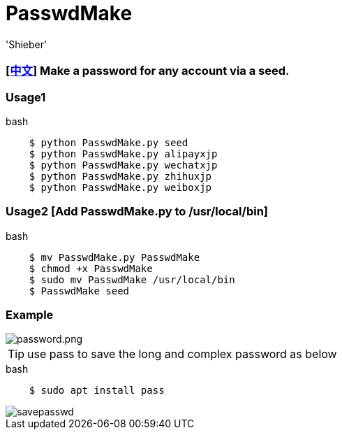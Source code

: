 # PasswdMake
:experimental:
:author: 'Shieber'
:date: '2020.07.31'

### [link:README_CN.adoc[中文]] Make a password for any account via a seed.

### Usage1

[source, shell]
.bash
----
    $ python PasswdMake.py seed
    $ python PasswdMake.py alipayxjp
    $ python PasswdMake.py wechatxjp
    $ python PasswdMake.py zhihuxjp
    $ python PasswdMake.py weiboxjp
----

### Usage2 [Add PasswdMake.py to /usr/local/bin]

[source, shell]
.bash
-----
    $ mv PasswdMake.py PasswdMake
    $ chmod +x PasswdMake
    $ sudo mv PasswdMake /usr/local/bin
    $ PasswdMake seed
-----

### Example

image::./passwdmake.png[password.png]

TIP: use pass to save the long and complex password as below

[source, shell]
.bash
-----
    $ sudo apt install pass
-----

image::./savepasswd.gif[savepasswd]

